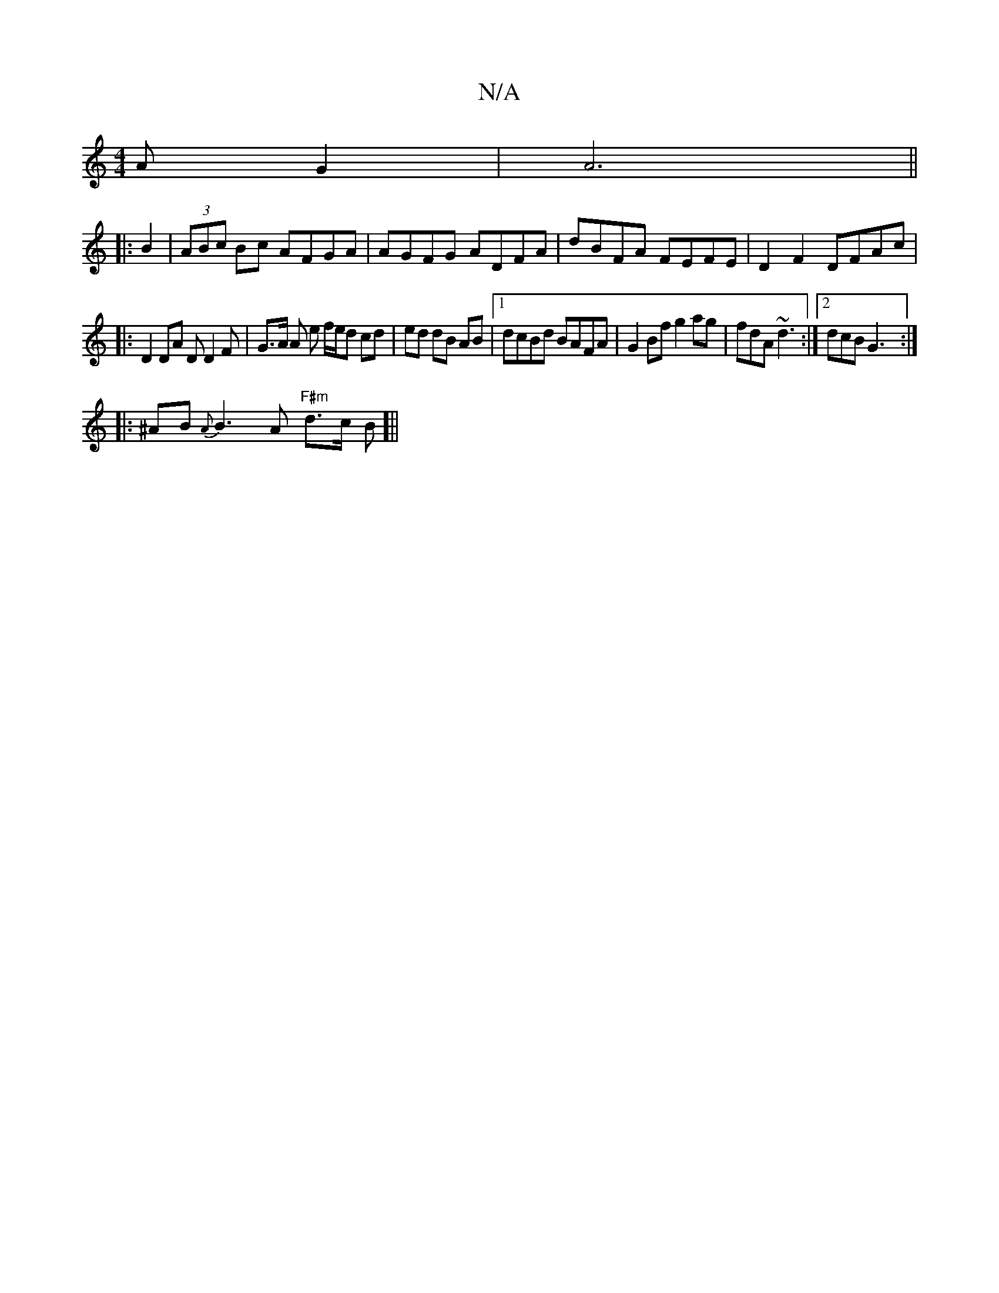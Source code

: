 X:1
T:N/A
M:4/4
R:N/A
K:Cmajor
3 A G2|A6 ||
|:B2|(3ABc Bc AFGA| AGFG ADFA|dBFA FEFE| D2 F2 DFAc |[1 
|: D2DA DD2F | G3/2A/ A e f/e/d cd|ed dB AB|1 dcBd BAFA | G2Bf g2 ag | fdA ~d3 :|2 dcB G3 :|
|: ^AB {A}B3A "F#m" d>c B[||

D|:E3 B